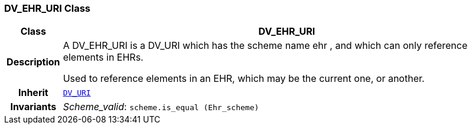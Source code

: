 === DV_EHR_URI Class

[cols="^1,3,5"]
|===
h|*Class*
2+^h|*DV_EHR_URI*

h|*Description*
2+a|A DV_EHR_URI is a DV_URI which has the scheme name  ehr , and which can only reference elements in EHRs.

Used to reference elements in an EHR, which may be the current one, or another.

h|*Inherit*
2+|`<<_dv_uri_class,DV_URI>>`


h|*Invariants*
2+a|__Scheme_valid__: `scheme.is_equal (Ehr_scheme)`
|===
